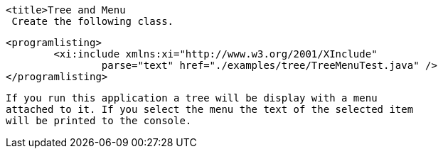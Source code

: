 
	<title>Tree and Menu
	 Create the following class. 
	
		<programlisting>
			<xi:include xmlns:xi="http://www.w3.org/2001/XInclude"
				parse="text" href="./examples/tree/TreeMenuTest.java" />
		</programlisting>
	
	 If you run this application a tree will be display with a menu
		attached to it. If you select the menu the text of the selected item
		will be printed to the console. 
	
